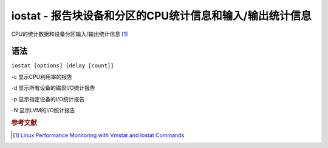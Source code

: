 iostat - 报告块设备和分区的CPU统计信息和输入/输出统计信息
===================================================

CPU的统计数据和设备分区输入/输出统计信息 [#]_

语法
----

``iostat [options] [delay [count]]``

-c 显示CPU利用率的报告

-d 显示所有设备的磁盘I/O统计报告

-p 显示指定设备的I/O统计报告

-N 显示LVM的I/O统计报告

.. rubric:: 参考文献

.. [#] `Linux Performance Monitoring with Vmstat and Iostat
   Commands <http://www.tecmint.com/linux-performance-monitoring-with-vmstat-and-iostat-commands/>`__
